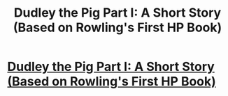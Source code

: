 #+TITLE: Dudley the Pig Part I: A Short Story (Based on Rowling's First HP Book)

* [[http://wizardnextgeneration.blogspot.com/2014/01/dudley-pig-part-i-short-story-based-on.html][Dudley the Pig Part I: A Short Story (Based on Rowling's First HP Book)]]
:PROPERTIES:
:Author: Chinkeefatt
:Score: 1
:DateUnix: 1389031900.0
:DateShort: 2014-Jan-06
:END:
